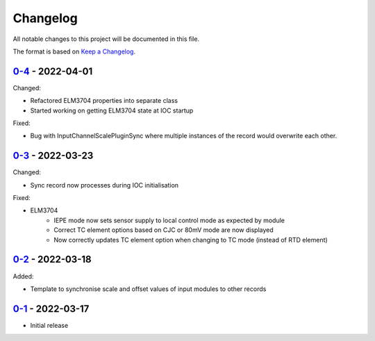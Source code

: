 Changelog
=========

All notable changes to this project will be documented in this file.

The format is based on `Keep a Changelog <https://keepachangelog.com/en/1.0.0/>`_.

`0-4 <../../compare/0-3...0-4>`_ - 2022-04-01
---------------------------------------------

Changed:

- Refactored ELM3704 properties into separate class
- Started working on getting ELM3704 state at IOC startup

Fixed:

- Bug with InputChannelScalePluginSync where multiple instances of the record would overwrite
  each other.

`0-3 <../../compare/0-2...0-3>`_ - 2022-03-23
---------------------------------------------

Changed:

- Sync record now processes during IOC initialisation

Fixed:

- ELM3704
    - IEPE mode now sets sensor supply to local control mode as expected by module
    - Correct TC element options based on CJC or 80mV mode are now displayed
    - Now correctly updates TC element option when changing to TC mode (instead of RTD element)


`0-2 <../../compare/0-1...0-2>`_ - 2022-03-18
---------------------------------------------

Added:

- Template to synchronise scale and offset values of input modules to other records


`0-1 <../../releases/tag/0-1>`_ - 2022-03-17
--------------------------------------------

- Initial release
